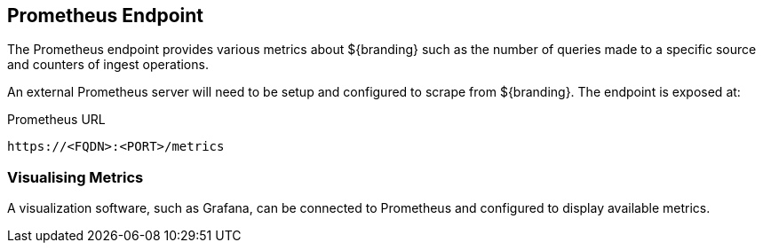 :title: Prometheus Endpoint
:type: endpoint
:status: published
:link: _prometheus_endpoint
:operations: metrics
:summary: Exposes a Prometheus endpoint of ${branding} metrics.
:order: 10

== {title}

The Prometheus endpoint provides various metrics about ${branding} such as the number of queries made
to a specific source and counters of ingest operations.

An external Prometheus server will need to be setup and configured to scrape from ${branding}. The
endpoint is exposed at:

.Prometheus URL
[source,https]
----
https://<FQDN>:<PORT>/metrics
----

=== Visualising Metrics

A visualization software, such as Grafana, can be connected to Prometheus and configured to display
available metrics.
